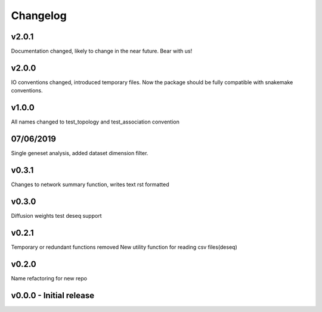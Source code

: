 Changelog
=========

v2.0.1
+++++++
Documentation changed, likely to change in the near future.
Bear with us!

v2.0.0
+++++++
IO conventions changed, introduced temporary files. 
Now the package should be fully compatible with snakemake
conventions. 


v1.0.0
++++++
All names changed to test_topology and test_association convention

07/06/2019
++++++++++
Single geneset analysis, added dataset dimension filter.

v0.3.1
++++++
Changes to network summary function, writes text rst formatted

v0.3.0
++++++
Diffusion weights test
deseq support

v0.2.1
+++++++
Temporary or redundant functions removed
New utility function for reading csv files(deseq)

v0.2.0
++++++
Name refactoring for new repo

v0.0.0 - Initial release
++++++++++++++++++++++++

